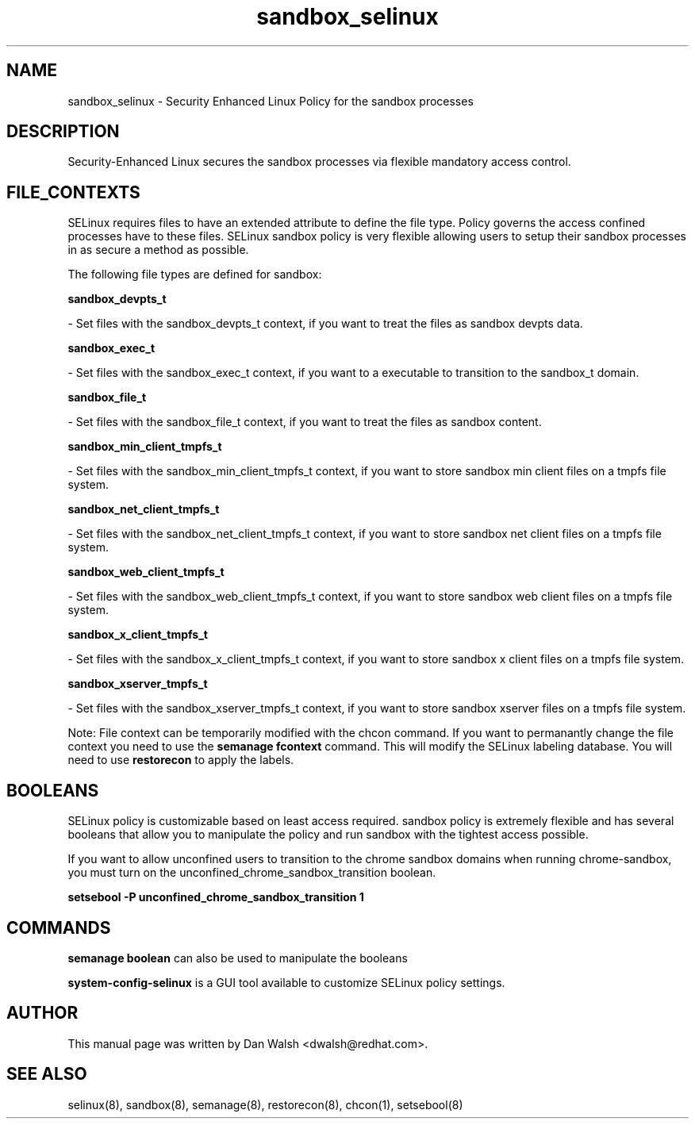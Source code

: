 .TH  "sandbox_selinux"  "8"  "16 Feb 2012" "dwalsh@redhat.com" "sandbox Selinux Policy documentation"
.SH "NAME"
sandbox_selinux \- Security Enhanced Linux Policy for the sandbox processes
.SH "DESCRIPTION"

Security-Enhanced Linux secures the sandbox processes via flexible mandatory access
control.  
.SH FILE_CONTEXTS
SELinux requires files to have an extended attribute to define the file type. 
Policy governs the access confined processes have to these files. 
SELinux sandbox policy is very flexible allowing users to setup their sandbox processes in as secure a method as possible.
.PP 
The following file types are defined for sandbox:


.EX
.B sandbox_devpts_t 
.EE

- Set files with the sandbox_devpts_t context, if you want to treat the files as sandbox devpts data.


.EX
.B sandbox_exec_t 
.EE

- Set files with the sandbox_exec_t context, if you want to a executable to transition to the sandbox_t domain.


.EX
.B sandbox_file_t 
.EE

- Set files with the sandbox_file_t context, if you want to treat the files as sandbox content.


.EX
.B sandbox_min_client_tmpfs_t 
.EE

- Set files with the sandbox_min_client_tmpfs_t context, if you want to store sandbox min client files on a tmpfs file system.


.EX
.B sandbox_net_client_tmpfs_t 
.EE

- Set files with the sandbox_net_client_tmpfs_t context, if you want to store sandbox net client files on a tmpfs file system.


.EX
.B sandbox_web_client_tmpfs_t 
.EE

- Set files with the sandbox_web_client_tmpfs_t context, if you want to store sandbox web client files on a tmpfs file system.


.EX
.B sandbox_x_client_tmpfs_t 
.EE

- Set files with the sandbox_x_client_tmpfs_t context, if you want to store sandbox x client files on a tmpfs file system.


.EX
.B sandbox_xserver_tmpfs_t 
.EE

- Set files with the sandbox_xserver_tmpfs_t context, if you want to store sandbox xserver files on a tmpfs file system.

Note: File context can be temporarily modified with the chcon command.  If you want to permanantly change the file context you need to use the 
.B semanage fcontext 
command.  This will modify the SELinux labeling database.  You will need to use
.B restorecon
to apply the labels.

.SH BOOLEANS
SELinux policy is customizable based on least access required.  sandbox policy is extremely flexible and has several booleans that allow you to manipulate the policy and run sandbox with the tightest access possible.


.PP
If you want to allow unconfined users to transition to the chrome sandbox domains when running chrome-sandbox, you must turn on the unconfined_chrome_sandbox_transition boolean.

.EX
.B setsebool -P unconfined_chrome_sandbox_transition 1
.EE

.SH "COMMANDS"

.B semanage boolean
can also be used to manipulate the booleans

.PP
.B system-config-selinux 
is a GUI tool available to customize SELinux policy settings.

.SH AUTHOR	
This manual page was written by Dan Walsh <dwalsh@redhat.com>.

.SH "SEE ALSO"
selinux(8), sandbox(8), semanage(8), restorecon(8), chcon(1), setsebool(8)